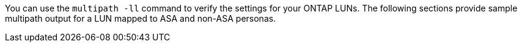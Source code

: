 You can use the `multipath -ll` command to verify the settings for your ONTAP LUNs.
The following sections provide sample multipath output for a LUN mapped to ASA and non-ASA personas.
